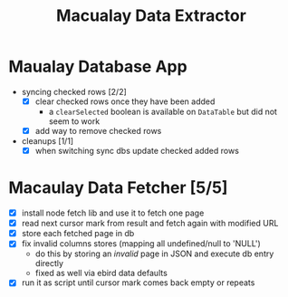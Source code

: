 #+TITLE: Macualay Data Extractor

* Maualay Database App

- syncing checked rows [2/2]
  - [X] clear checked rows once they have been added
    - a =clearSelected= boolean is available on =DataTable= but did not seem to work
  - [X] add way to remove checked rows

- cleanups [1/1]
  - [X] when switching sync dbs update checked added rows

* Macaulay Data Fetcher [5/5]

 - [X] install node fetch lib and use it to fetch one page
 - [X] read next cursor mark from result and fetch again with modified URL
 - [X] store each fetched page in db
 - [X] fix invalid columns stores (mapping all undefined/null to 'NULL')
   - do this by storing an /invalid/ page in JSON and execute db entry directly
   - fixed as well via ebird data defaults
 - [X] run it as script until cursor mark comes back empty or repeats
